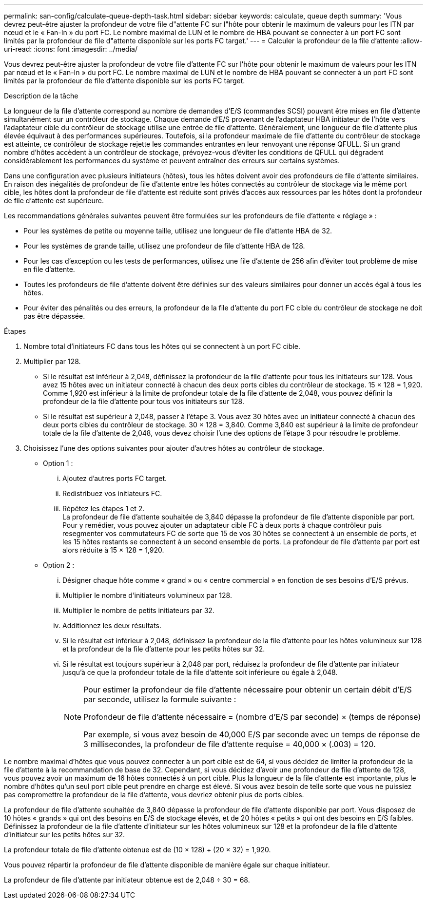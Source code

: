 ---
permalink: san-config/calculate-queue-depth-task.html 
sidebar: sidebar 
keywords: calculate, queue depth 
summary: 'Vous devrez peut-être ajuster la profondeur de votre file d"attente FC sur l"hôte pour obtenir le maximum de valeurs pour les ITN par nœud et le « Fan-In » du port FC. Le nombre maximal de LUN et le nombre de HBA pouvant se connecter à un port FC sont limités par la profondeur de file d"attente disponible sur les ports FC target.' 
---
= Calculer la profondeur de la file d'attente
:allow-uri-read: 
:icons: font
:imagesdir: ../media/


[role="lead"]
Vous devrez peut-être ajuster la profondeur de votre file d'attente FC sur l'hôte pour obtenir le maximum de valeurs pour les ITN par nœud et le « Fan-In » du port FC. Le nombre maximal de LUN et le nombre de HBA pouvant se connecter à un port FC sont limités par la profondeur de file d'attente disponible sur les ports FC target.

.Description de la tâche
La longueur de la file d'attente correspond au nombre de demandes d'E/S (commandes SCSI) pouvant être mises en file d'attente simultanément sur un contrôleur de stockage. Chaque demande d'E/S provenant de l'adaptateur HBA initiateur de l'hôte vers l'adaptateur cible du contrôleur de stockage utilise une entrée de file d'attente. Généralement, une longueur de file d'attente plus élevée équivaut à des performances supérieures. Toutefois, si la profondeur maximale de file d'attente du contrôleur de stockage est atteinte, ce contrôleur de stockage rejette les commandes entrantes en leur renvoyant une réponse QFULL. Si un grand nombre d'hôtes accèdent à un contrôleur de stockage, prévoyez-vous d'éviter les conditions de QFULL qui dégradent considérablement les performances du système et peuvent entraîner des erreurs sur certains systèmes.

Dans une configuration avec plusieurs initiateurs (hôtes), tous les hôtes doivent avoir des profondeurs de file d'attente similaires. En raison des inégalités de profondeur de file d'attente entre les hôtes connectés au contrôleur de stockage via le même port cible, les hôtes dont la profondeur de file d'attente est réduite sont privés d'accès aux ressources par les hôtes dont la profondeur de file d'attente est supérieure.

Les recommandations générales suivantes peuvent être formulées sur les profondeurs de file d'attente « réglage » :

* Pour les systèmes de petite ou moyenne taille, utilisez une longueur de file d'attente HBA de 32.
* Pour les systèmes de grande taille, utilisez une profondeur de file d'attente HBA de 128.
* Pour les cas d'exception ou les tests de performances, utilisez une file d'attente de 256 afin d'éviter tout problème de mise en file d'attente.
* Toutes les profondeurs de file d'attente doivent être définies sur des valeurs similaires pour donner un accès égal à tous les hôtes.
* Pour éviter des pénalités ou des erreurs, la profondeur de la file d'attente du port FC cible du contrôleur de stockage ne doit pas être dépassée.


.Étapes
. Nombre total d'initiateurs FC dans tous les hôtes qui se connectent à un port FC cible.
. Multiplier par 128.
+
** Si le résultat est inférieur à 2,048, définissez la profondeur de la file d'attente pour tous les initiateurs sur 128.
Vous avez 15 hôtes avec un initiateur connecté à chacun des deux ports cibles du contrôleur de stockage. 15 × 128 = 1,920. Comme 1,920 est inférieur à la limite de profondeur totale de la file d'attente de 2,048, vous pouvez définir la profondeur de la file d'attente pour tous vos initiateurs sur 128.
** Si le résultat est supérieur à 2,048, passer à l'étape 3.
Vous avez 30 hôtes avec un initiateur connecté à chacun des deux ports cibles du contrôleur de stockage. 30 × 128 = 3,840. Comme 3,840 est supérieur à la limite de profondeur totale de la file d'attente de 2,048, vous devez choisir l'une des options de l'étape 3 pour résoudre le problème.


. Choisissez l'une des options suivantes pour ajouter d'autres hôtes au contrôleur de stockage.
+
** Option 1 :
+
... Ajoutez d'autres ports FC target.
... Redistribuez vos initiateurs FC.
... Répétez les étapes 1 et 2.
 +
La profondeur de file d'attente souhaitée de 3,840 dépasse la profondeur de file d'attente disponible par port. Pour y remédier, vous pouvez ajouter un adaptateur cible FC à deux ports à chaque contrôleur puis resegmenter vos commutateurs FC de sorte que 15 de vos 30 hôtes se connectent à un ensemble de ports, et les 15 hôtes restants se connectent à un second ensemble de ports. La profondeur de file d'attente par port est alors réduite à 15 × 128 = 1,920.


** Option 2 :
+
... Désigner chaque hôte comme « grand » ou « centre commercial » en fonction de ses besoins d'E/S prévus.
... Multiplier le nombre d'initiateurs volumineux par 128.
... Multiplier le nombre de petits initiateurs par 32.
... Additionnez les deux résultats.
... Si le résultat est inférieur à 2,048, définissez la profondeur de la file d'attente pour les hôtes volumineux sur 128 et la profondeur de la file d'attente pour les petits hôtes sur 32.
... Si le résultat est toujours supérieur à 2,048 par port, réduisez la profondeur de file d'attente par initiateur jusqu'à ce que la profondeur totale de la file d'attente soit inférieure ou égale à 2,048.
+
[NOTE]
====
Pour estimer la profondeur de file d'attente nécessaire pour obtenir un certain débit d'E/S par seconde, utilisez la formule suivante :

Profondeur de file d'attente nécessaire = (nombre d'E/S par seconde) × (temps de réponse)

Par exemple, si vous avez besoin de 40,000 E/S par seconde avec un temps de réponse de 3 millisecondes, la profondeur de file d'attente requise = 40,000 × (.003) = 120.

====






Le nombre maximal d'hôtes que vous pouvez connecter à un port cible est de 64, si vous décidez de limiter la profondeur de la file d'attente à la recommandation de base de 32. Cependant, si vous décidez d'avoir une profondeur de file d'attente de 128, vous pouvez avoir un maximum de 16 hôtes connectés à un port cible. Plus la longueur de la file d'attente est importante, plus le nombre d'hôtes qu'un seul port cible peut prendre en charge est élevé. Si vous avez besoin de telle sorte que vous ne puissiez pas compromettre la profondeur de la file d'attente, vous devriez obtenir plus de ports cibles.

La profondeur de file d'attente souhaitée de 3,840 dépasse la profondeur de file d'attente disponible par port. Vous disposez de 10 hôtes « grands » qui ont des besoins en E/S de stockage élevés, et de 20 hôtes « petits » qui ont des besoins en E/S faibles. Définissez la profondeur de la file d'attente d'initiateur sur les hôtes volumineux sur 128 et la profondeur de la file d'attente d'initiateur sur les petits hôtes sur 32.

La profondeur totale de file d'attente obtenue est de (10 × 128) + (20 × 32) = 1,920.

Vous pouvez répartir la profondeur de file d'attente disponible de manière égale sur chaque initiateur.

La profondeur de file d'attente par initiateur obtenue est de 2,048 ÷ 30 = 68.
